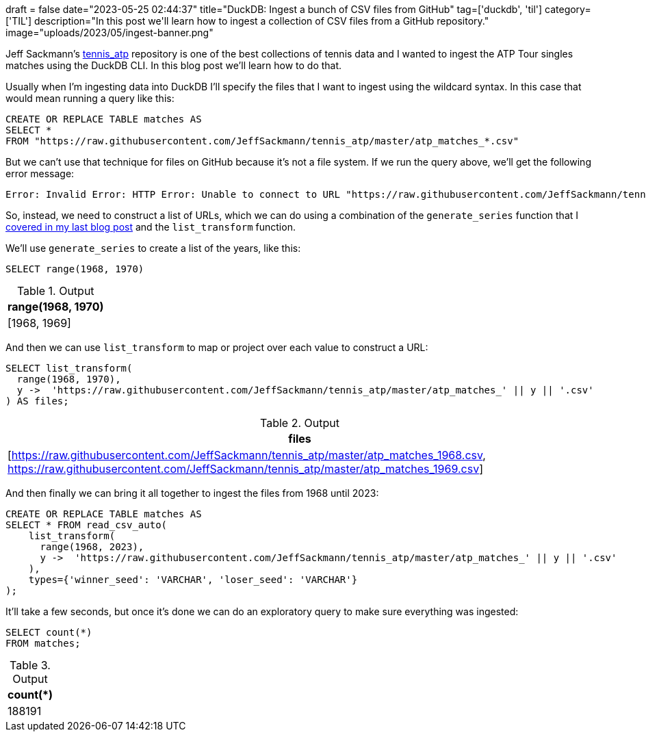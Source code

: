 +++
draft = false
date="2023-05-25 02:44:37"
title="DuckDB: Ingest a bunch of CSV files from GitHub"
tag=['duckdb', 'til']
category=['TIL']
description="In this post we'll learn how to ingest a collection of CSV files from a GitHub repository."
image="uploads/2023/05/ingest-banner.png"
+++

:icons: font

Jeff Sackmann's https://github.com/jeffsackmann/tennis_atp/[tennis_atp^] repository is one of the best collections of tennis data and I wanted to ingest the ATP Tour singles matches using the DuckDB CLI.
In this blog post we'll learn how to do that.

Usually when I'm ingesting data into DuckDB I'll specify the files that I want to ingest using the wildcard syntax.
In this case that would mean running a query like this:

[source, sql]
----
CREATE OR REPLACE TABLE matches AS 
SELECT * 
FROM "https://raw.githubusercontent.com/JeffSackmann/tennis_atp/master/atp_matches_*.csv"
----

But we can't use that technique for files on GitHub because it's not a file system. 
If we run the query above, we'll get the following error message:

[source, sql]
----
Error: Invalid Error: HTTP Error: Unable to connect to URL "https://raw.githubusercontent.com/JeffSackmann/tennis_atp/master/atp_matches_*.csv": 404 (Not Found)
----

So, instead, we need to construct a list of URLs, which we can do using a combination of the `generate_series` function that I https://www.markhneedham.com/blog/2023/05/24/duckdb-sql-create-list-numbers/[covered in my last blog post^] and the `list_transform` function.

We'll use `generate_series` to create a list of the years, like this:
 
[source, sql]
----
SELECT range(1968, 1970)
----

[options="header"]
.Output
|===
|range(1968, 1970)
|[1968, 1969]
|===

And then we can use `list_transform` to map or project over each value to construct a URL:

[source, sql]
----
SELECT list_transform(
  range(1968, 1970),
  y ->  'https://raw.githubusercontent.com/JeffSackmann/tennis_atp/master/atp_matches_' || y || '.csv'
) AS files; 
----

[options="header"]
.Output
|===
|files
|[https://raw.githubusercontent.com/JeffSackmann/tennis_atp/master/atp_matches_1968.csv, https://raw.githubusercontent.com/JeffSackmann/tennis_atp/master/atp_matches_1969.csv]
|===

And then finally we can bring it all together to ingest the files from 1968 until 2023:

[source, sql]
----
CREATE OR REPLACE TABLE matches AS 
SELECT * FROM read_csv_auto(
    list_transform(
      range(1968, 2023),
      y ->  'https://raw.githubusercontent.com/JeffSackmann/tennis_atp/master/atp_matches_' || y || '.csv'
    ), 
    types={'winner_seed': 'VARCHAR', 'loser_seed': 'VARCHAR'}
);
----

It'll take a few seconds, but once it's done we can do an exploratory query to make sure everything was ingested:


[source, sql]
----
SELECT count(*)
FROM matches;
----

[options="header"]
.Output
|===
|count(*)
|188191
|===